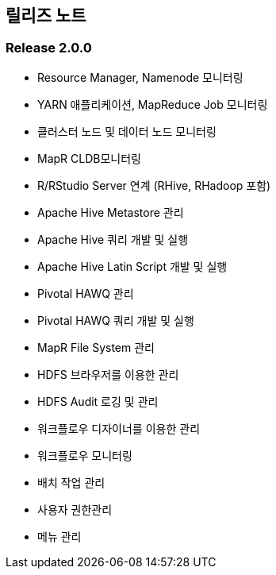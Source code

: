 [[release]]

== 릴리즈 노트

=== Release 2.0.0

* Resource Manager, Namenode 모니터링
* YARN 애플리케이션, MapReduce Job 모니터링
* 클러스터 노드 및 데이터 노드 모니터링
* MapR CLDB모니터링
* R/RStudio Server 연계 (RHive, RHadoop 포함)
* Apache Hive Metastore 관리
* Apache Hive 쿼리 개발 및 실행
* Apache Hive Latin Script 개발 및 실행
* Pivotal HAWQ 관리
* Pivotal HAWQ 쿼리 개발 및 실행
* MapR File System 관리
* HDFS 브라우저를 이용한 관리
* HDFS Audit 로깅 및 관리
* 워크플로우 디자이너를 이용한 관리
* 워크플로우 모니터링
* 배치 작업 관리
* 사용자 권한관리
* 메뉴 관리
